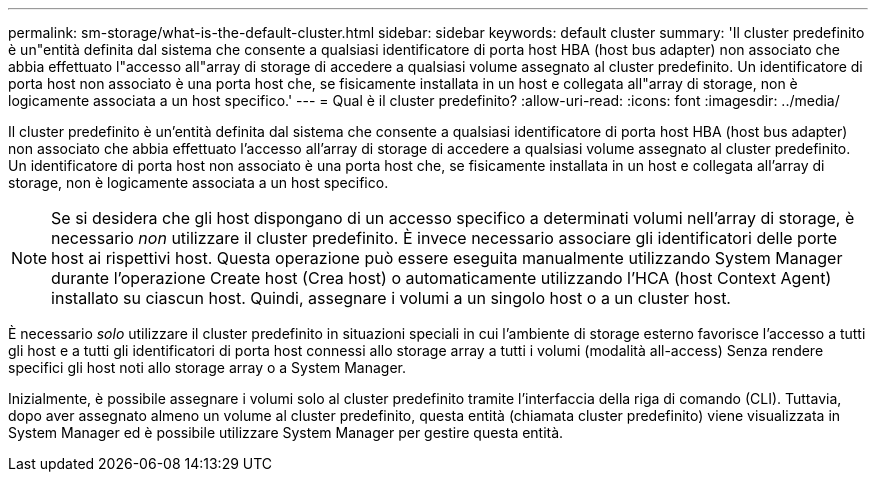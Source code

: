 ---
permalink: sm-storage/what-is-the-default-cluster.html 
sidebar: sidebar 
keywords: default cluster 
summary: 'Il cluster predefinito è un"entità definita dal sistema che consente a qualsiasi identificatore di porta host HBA (host bus adapter) non associato che abbia effettuato l"accesso all"array di storage di accedere a qualsiasi volume assegnato al cluster predefinito. Un identificatore di porta host non associato è una porta host che, se fisicamente installata in un host e collegata all"array di storage, non è logicamente associata a un host specifico.' 
---
= Qual è il cluster predefinito?
:allow-uri-read: 
:icons: font
:imagesdir: ../media/


[role="lead"]
Il cluster predefinito è un'entità definita dal sistema che consente a qualsiasi identificatore di porta host HBA (host bus adapter) non associato che abbia effettuato l'accesso all'array di storage di accedere a qualsiasi volume assegnato al cluster predefinito. Un identificatore di porta host non associato è una porta host che, se fisicamente installata in un host e collegata all'array di storage, non è logicamente associata a un host specifico.

[NOTE]
====
Se si desidera che gli host dispongano di un accesso specifico a determinati volumi nell'array di storage, è necessario _non_ utilizzare il cluster predefinito. È invece necessario associare gli identificatori delle porte host ai rispettivi host. Questa operazione può essere eseguita manualmente utilizzando System Manager durante l'operazione Create host (Crea host) o automaticamente utilizzando l'HCA (host Context Agent) installato su ciascun host. Quindi, assegnare i volumi a un singolo host o a un cluster host.

====
È necessario _solo_ utilizzare il cluster predefinito in situazioni speciali in cui l'ambiente di storage esterno favorisce l'accesso a tutti gli host e a tutti gli identificatori di porta host connessi allo storage array a tutti i volumi (modalità all-access) Senza rendere specifici gli host noti allo storage array o a System Manager.

Inizialmente, è possibile assegnare i volumi solo al cluster predefinito tramite l'interfaccia della riga di comando (CLI). Tuttavia, dopo aver assegnato almeno un volume al cluster predefinito, questa entità (chiamata cluster predefinito) viene visualizzata in System Manager ed è possibile utilizzare System Manager per gestire questa entità.
